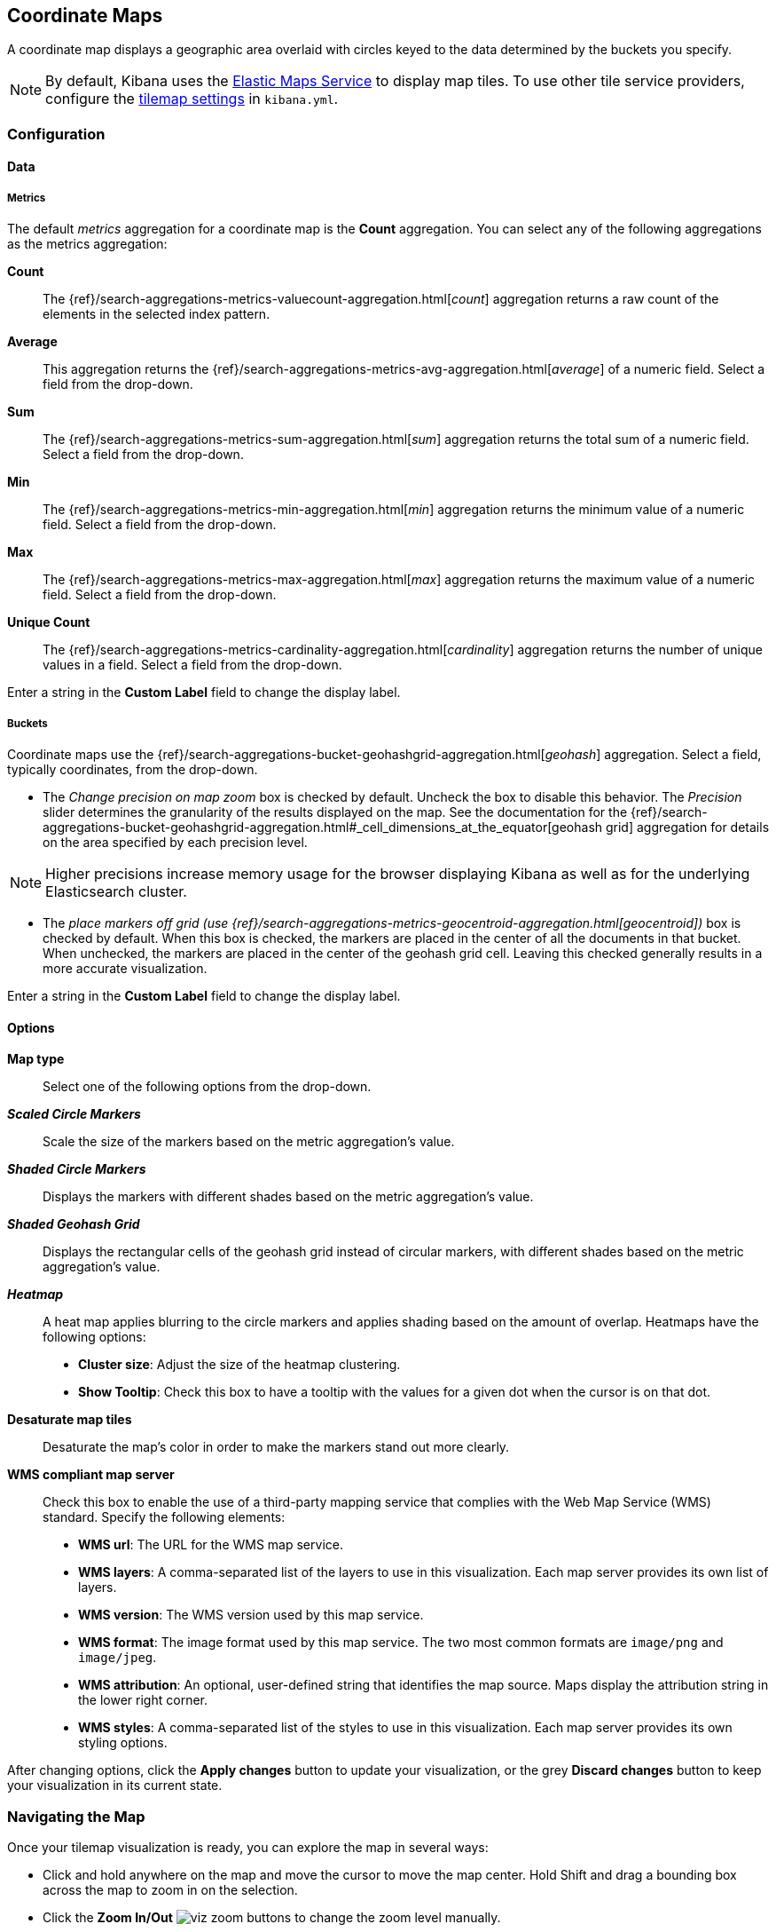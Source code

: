 [[tilemap]]
== Coordinate Maps

A coordinate map displays a geographic area overlaid with circles keyed to the data determined by the buckets you specify.

NOTE: By default, Kibana uses the https://www.elastic.co/elastic-maps-service[Elastic Maps Service]
to display map tiles. To use other tile service providers, configure the <<tilemap-settings,tilemap settings>>
in `kibana.yml`.

[float]
[[tilemap-configuration]]
=== Configuration

[float]
==== Data

[float]
===== Metrics

The default _metrics_ aggregation for a coordinate map is the *Count* aggregation. You can select any of the following
aggregations as the metrics aggregation:

*Count*:: The {ref}/search-aggregations-metrics-valuecount-aggregation.html[_count_] aggregation returns a raw count of
the elements in the selected index pattern.
*Average*:: This aggregation returns the {ref}/search-aggregations-metrics-avg-aggregation.html[_average_] of a numeric
field. Select a field from the drop-down.
*Sum*:: The {ref}/search-aggregations-metrics-sum-aggregation.html[_sum_] aggregation returns the total sum of a numeric
field. Select a field from the drop-down.
*Min*:: The {ref}/search-aggregations-metrics-min-aggregation.html[_min_] aggregation returns the minimum value of a
numeric field. Select a field from the drop-down.
*Max*:: The {ref}/search-aggregations-metrics-max-aggregation.html[_max_] aggregation returns the maximum value of a
numeric field. Select a field from the drop-down.
*Unique Count*:: The {ref}/search-aggregations-metrics-cardinality-aggregation.html[_cardinality_] aggregation returns
the number of unique values in a field. Select a field from the drop-down.

Enter a string in the *Custom Label* field to change the display label.

[float]
===== Buckets

Coordinate maps use the {ref}/search-aggregations-bucket-geohashgrid-aggregation.html[_geohash_] aggregation. Select a field, typically coordinates, from the
drop-down.

- The _Change precision on map zoom_ box is checked by default. Uncheck the box to disable this behavior.
The _Precision_ slider determines the granularity of the results displayed on the map. See the documentation
for the {ref}/search-aggregations-bucket-geohashgrid-aggregation.html#_cell_dimensions_at_the_equator[geohash grid]
aggregation for details on the area specified by each precision level.

NOTE: Higher precisions increase memory usage for the browser displaying Kibana as well as for the underlying
Elasticsearch cluster.

- The _place markers off grid (use {ref}/search-aggregations-metrics-geocentroid-aggregation.html[geocentroid])_ box is checked by default. When this box is checked, the markers are
placed in the center of all the documents in that bucket. When unchecked, the markers are placed in the center
of the geohash grid cell. Leaving this checked generally results in a more accurate visualization.


Enter a string in the *Custom Label* field to change the display label.

[float]
==== Options

*Map type*:: Select one of the following options from the drop-down.
*_Scaled Circle Markers_*:: Scale the size of the markers based on the metric aggregation's value.
*_Shaded Circle Markers_*:: Displays the markers with different shades based on the metric aggregation's value.
*_Shaded Geohash Grid_*:: Displays the rectangular cells of the geohash grid instead of circular markers, with different
shades based on the metric aggregation's value.
*_Heatmap_*:: A heat map applies blurring to the circle markers and applies shading based on the amount of overlap.
Heatmaps have the following options:

* *Cluster size*: Adjust the size of the heatmap clustering.
* *Show Tooltip*: Check this box to have a tooltip with the values for a given dot when the cursor is on that dot.

*Desaturate map tiles*:: Desaturate the map's color in order to make the markers stand out more clearly.
*WMS compliant map server*:: Check this box to enable the use of a third-party mapping service that complies with the Web
Map Service (WMS) standard. Specify the following elements:

* *WMS url*: The URL for the WMS map service.
* *WMS layers*: A comma-separated list of the layers to use in this visualization. Each map server provides its own list of
layers.
* *WMS version*: The WMS version used by this map service.
* *WMS format*: The image format used by this map service. The two most common formats are `image/png` and `image/jpeg`.
* *WMS attribution*: An optional, user-defined string that identifies the map source. Maps display the attribution string
in the lower right corner.
* *WMS styles*: A comma-separated list of the styles to use in this visualization. Each map server provides its own styling
options.

After changing options, click the  *Apply changes* button to update your visualization, or the grey *Discard
changes* button to keep your visualization in its current state.

[float]
[[navigate-map]]
=== Navigating the Map

Once your tilemap visualization is ready, you can explore the map in several ways:

* Click and hold anywhere on the map and move the cursor to move the map center. Hold Shift and drag a bounding box
across the map to zoom in on the selection.
* Click the *Zoom In/Out* image:images/viz-zoom.png[] buttons to change the zoom level manually.
* Click the *Fit Data Bounds* image:images/viz-fit-bounds.png[] button to automatically crop the map boundaries to the
geohash buckets that have at least one result.
* Click the *Latitude/Longitude Filter* image:images/viz-lat-long-filter.png[] button, then drag a bounding box across the
map, to create a filter for the box coordinates.
